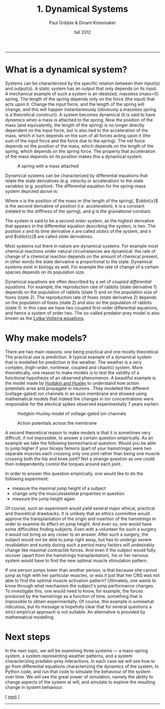 #+STARTUP: showall

#+TITLE:     1. Dynamical Systems
#+AUTHOR:    Paul Gribble & Dinant Kistemaker
#+EMAIL:     paul@gribblelab.org
#+DATE:      fall 2012
#+HTML_LINK_UP: http://www.gribblelab.org/compneuro/0_Setup_Your_Computer.html
#+HTML_LINK_HOME: http://www.gribblelab.org/compneuro/index.html
#+BIBLIOGRAPHY: refs plain option:-d limit:t

-----

* What is a dynamical system?

Systems can be characterized by the specific relation between their
input(s) and output(s). A static system has an output that only
depends on its input. A mechanical example of such a system is an
idealized, massless (mass=0) spring. The length of the spring depends
only on the force (the input) that acts upon it. Change the input
force, and the length of the spring will change, and this will happen
instantaneously (obviously a massless spring is a theoretical
construct). A system becomes dynamical (it is said to have /dynamics/
when a mass is attached to the spring. Now the position of the mass
(and equivalently, the length of the spring) is no longer directly
dependent on the input force, but is also tied to the acceleration of
the mass, which in turn depends on the sum of all forces acting upon
it (the sum of the input force and the force due to the spring). The
net force depends on the position of the mass, which depends on the
length of the spring, which depends on the spring force. The property
that acceleration of the mass depends on its position makes this a
dynamical system.

#+ATTR_HTML: :height 200px :align center
#+CAPTION: A spring with a mass attached
[[file:figs/spring-mass.png]]

Dynamical systems can be characterized by differential equations that
relate the state derivatives (e.g. velocity or acceleration) to the
state variables (e.g. position). The differential equation for the
spring-mass system depicted above is:

\begin{equation}
m\ddot{x} = -kx + mg
\end{equation}

Where $x$ is the position of the mass $m$ (the length of the spring),
$\ddot{x}$ is the second derivative of position (i.e. acceleration),
$k$ is a constant (related to the stiffness of the spring), and $g$ is
the graviational constant.

The system is said to be a /second order/ system, as the highest
derivative that appears in the differential equation describing the
system, is two. The position $x$ and its time derivative $\dot{x}$ are
called /states/ of the system, and $\dot{x}$ and $\ddot{x}$ are called
/state derivatives/.

Most systems out there in nature are dynamical systems. For example
most chemical reactions under natural circumstances are dynamical: the
rate of change of a chemical reaction depends on the amount of
chemical present, in other words the state derivative is proportional
to the state. Dynamical systems exist in biology as well. For example
the rate of change of a certain species depends on its population
size.

Dynamical equations are often described by a set of /coupled
  differential equations/. For example, the reproduction rate of
  rabbits (state derivative 1) depends on the population of rabbits
  (state 1) and on the population size of foxes (state 2). The
  reproduction rate of foxes (state derivative 2) depends on the
  population of foxes (state 2) and also on the population of rabbits
  (state 1). In this case we have two coupled first-order differential
  equations, and hence a system of order two. The so-called
  predator-prey model is also known as the [[http://en.wikipedia.org/wiki/Lotka_Volterra_equation][Lotka-Volterra equations]].

\begin{eqnarray}
\dot{x} &= x(\alpha - \beta y)\\
\dot{y} &= -y(\gamma - \delta x)
\end{eqnarray}

* Why make models?

There are two main reasons: one being practical and one mostly
theoretical. The practical use is prediction. A typical example of a
dynamical system that is modelled for prediction is the weather. The
weather is a very complex, (high-order, nonlinear, coupled and
chaotic) system. More theoretically, one reason to make models is to
test the validity of a functional hypothesis of an observed
phenomenon. A beautiful example is the model made by [[http://en.wikipedia.org/wiki/Hodgkin-Huxley_model][Hodgkin and
Huxley]] to understand how action potentials arise and propagate in
neurons \cite{HH1952,HH1990}. They modelled the different
(voltage-gated) ion channels in an axon membrane and showed using
mathematical models that indeed the changes in ion concentrations were
responsible for the electical spikes observed experimentally 7 years
earlierr.

#+CAPTION: Hodgkin-Huxley model of voltage-gated ion channels
#+ATTR_HTML: :height 200px
[[file:figs/HH1.png]]

#+CAPTION: Action potentials across the membrane
#+ATTR_HTML: :height 200px
[[file:figs/HH2.png]]

A second theoretical reason to make models is that it is sometimes
very difficult, if not impossible, to answer a certain question
empirically. As an example we take the following biomechanical
question: Would you be able to jump higher if your biceps femoris
(part of your hamstrings) were two separate muscles each crossing only
one joint rather than being one muscle crossing both the hip and knee
joint? Not a strange question as one could then independently control
the torques around each joint.

In order to answer this question empirically, one would like to do the
following experiment:

- measure the maximal jump height of a subject
- change only the musculoskeletal properties in question
- measure the jump height again

Of course, such an experiment would yield several major ethical,
practical and theoretical drawbacks. It is unlikely that an ethics
committee would approve the transplantation of the origin and
insertion of the hamstrings in order to examine its effect on jump
height. And even so, one would have some difficulties finding
subjects. Even with a volunteer for such a surgery it would not bring
us any closer to an answer. After such a surgery, the subject would
not be able to jump right away, but has to undergo severe revalidation
and surely during such a period many factors will undesirably change
like maximal contractile forces. And even if the subject would fully
recover (apart from the hamstrings transplantation), his or her
nervous system would have to find the new optimal muscle stimulation
pattern.

If one person jumps lower than another person, is that because she
cannot jump as high with her particular muscles, or was it just that
her CNS was not able to find the optimal muscle activation pattern?
Ultimately, one wants to know through what mechanism the subject's
jump performance changes. To investigate this, one would need to know,
for example, the forces produced by the hamstrings as a function of
time, something that is impossible to obtain experimentally. Of
course, this example is somewhat ridiculous, but its message is
hopefully clear that for several questions a strict empirical approach
is not suitable. An alternative is provided by mathematical modelling.

* Next steps

In the next topic, we will be examining three systems --- a
mass-spring system, a system representing weather patterns, and a
system characterizing predator-prey interactions. In each case we will
see how to go from differential equations characterizing the dynamics
of the system, to Python code, and run that code to simulate the
behaviour of the system over time. We will see the great power of
simulation, namely the ability to change aspects of the system at
will, and simulate to explore the resulting change in system
behaviour.

[ [[file:2_Modelling_Dynamical_Systems.html][next]] ]

-----
